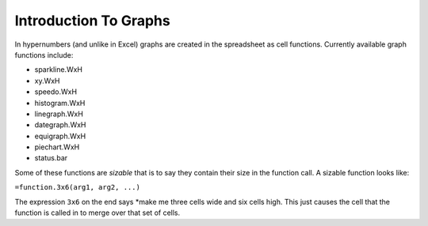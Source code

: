 ======================
Introduction To Graphs
======================

In hypernumbers (and unlike in Excel) graphs are created in the spreadsheet as cell functions. Currently available graph functions include:

*	sparkline.WxH
*	xy.WxH
*	speedo.WxH
*	histogram.WxH
*	linegraph.WxH
*	dategraph.WxH
*	equigraph.WxH
*	piechart.WxH
*	status.bar

Some of these functions are *sizable* that is to say they contain their size in the function call. A sizable function looks like:

``=function.3x6(arg1, arg2, ...)``

The expression ``3x6`` on the end says *make me three cells wide and six cells high. This just causes the cell that the function is called in to merge over that set of cells.

